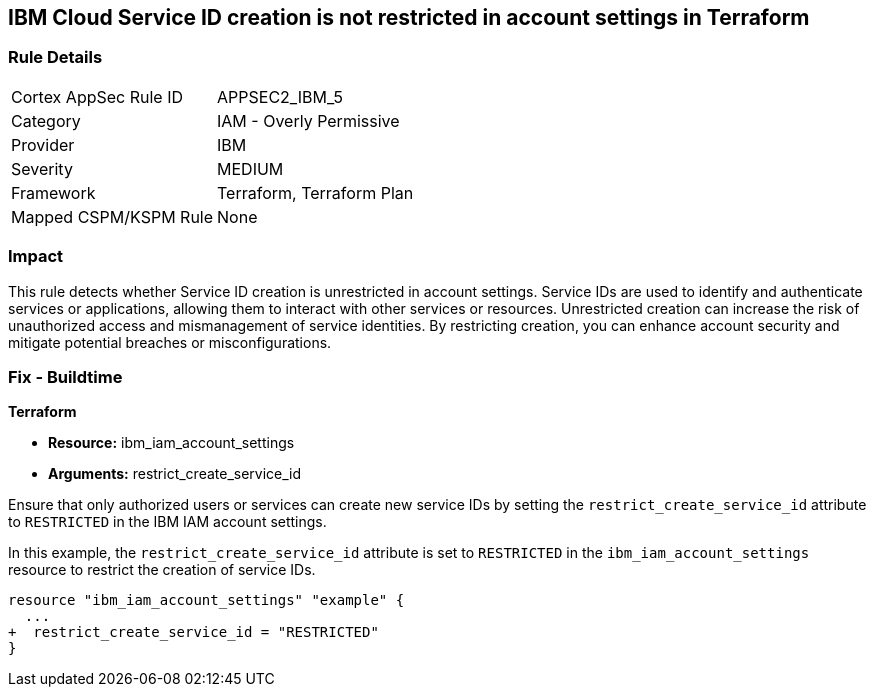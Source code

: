 == IBM Cloud Service ID creation is not restricted in account settings in Terraform

=== Rule Details

[cols="1,2"]
|===
|Cortex AppSec Rule ID |APPSEC2_IBM_5
|Category |IAM - Overly Permissive
|Provider |IBM
|Severity |MEDIUM
|Framework |Terraform, Terraform Plan
|Mapped CSPM/KSPM Rule |None
|===


=== Impact
This rule detects whether Service ID creation is unrestricted in account settings. Service IDs are used to identify and authenticate services or applications, allowing them to interact with other services or resources. Unrestricted creation can increase the risk of unauthorized access and mismanagement of service identities. By restricting creation, you can enhance account security and mitigate potential breaches or misconfigurations.

=== Fix - Buildtime

*Terraform*

* *Resource:* ibm_iam_account_settings
* *Arguments:* restrict_create_service_id

Ensure that only authorized users or services can create new service IDs by setting the `restrict_create_service_id` attribute to `RESTRICTED` in the IBM IAM account settings.

In this example, the `restrict_create_service_id` attribute is set to `RESTRICTED` in the `ibm_iam_account_settings` resource to restrict the creation of service IDs.

[source,hcl]
----
resource "ibm_iam_account_settings" "example" {
  ...
+  restrict_create_service_id = "RESTRICTED"
}
----
